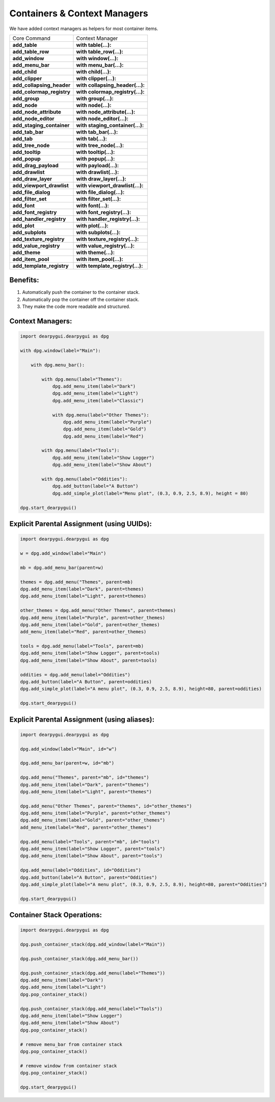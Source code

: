 Containers & Context Managers
=============================

We have added context managers as helpers for most container items.

.. seealso:: For more detail :doc:`../api-reference/container-stack`


+---------------------------+----------------------------------+
| Core Command              | Context Manager                  |
+---------------------------+----------------------------------+
| **add_table**             | **with table(...):**             |
+---------------------------+----------------------------------+
| **add_table_row**         | **with table_row(...):**         |
+---------------------------+----------------------------------+
| **add_window**            | **with window(...):**            |
+---------------------------+----------------------------------+
| **add_menu_bar**          | **with menu_bar(...):**          |
+---------------------------+----------------------------------+
| **add_child**             | **with child(...):**             |
+---------------------------+----------------------------------+
| **add_clipper**           | **with clipper(...):**           |
+---------------------------+----------------------------------+
| **add_collapsing_header** | **with collapsing_header(...):** |
+---------------------------+----------------------------------+
| **add_colormap_registry** | **with colormap_registry(...):** |
+---------------------------+----------------------------------+
| **add_group**             | **with group(...):**             |
+---------------------------+----------------------------------+
| **add_node**              | **with node(...):**              |
+---------------------------+----------------------------------+
| **add_node_attribute**    | **with node_attribute(...):**    |
+---------------------------+----------------------------------+
| **add_node_editor**       | **with node_editor(...):**       |
+---------------------------+----------------------------------+
| **add_staging_container** | **with staging_container(...):** |
+---------------------------+----------------------------------+
| **add_tab_bar**           | **with tab_bar(...):**           |
+---------------------------+----------------------------------+
| **add_tab**               | **with tab(...):**               |
+---------------------------+----------------------------------+
| **add_tree_node**         | **with tree_node(...):**         |
+---------------------------+----------------------------------+
| **add_tooltip**           | **with tooltip(...):**           |
+---------------------------+----------------------------------+
| **add_popup**             | **with popup(...):**             |
+---------------------------+----------------------------------+
| **add_drag_payload**      | **with payload(...):**           |
+---------------------------+----------------------------------+
| **add_drawlist**          | **with drawlist(...):**          |
+---------------------------+----------------------------------+
| **add_draw_layer**        | **with draw_layer(...):**        |
+---------------------------+----------------------------------+
| **add_viewport_drawlist** | **with viewport_drawlist(...):** |
+---------------------------+----------------------------------+
| **add_file_dialog**       | **with file_dialog(...):**       |
+---------------------------+----------------------------------+
| **add_filter_set**        | **with filter_set(...):**        |
+---------------------------+----------------------------------+
| **add_font**              | **with font(...):**              |
+---------------------------+----------------------------------+
| **add_font_registry**     | **with font_registry(...):**     |
+---------------------------+----------------------------------+
| **add_handler_registry**  | **with handler_registry(...):**  |
+---------------------------+----------------------------------+
| **add_plot**              | **with plot(...):**              |
+---------------------------+----------------------------------+
| **add_subplots**          | **with subplots(...):**          |
+---------------------------+----------------------------------+
| **add_texture_registry**  | **with texture_registry(...):**  |
+---------------------------+----------------------------------+
| **add_value_registry**    | **with value_registry(...):**    |
+---------------------------+----------------------------------+
| **add_theme**             | **with theme(...):**             |
+---------------------------+----------------------------------+
| **add_item_pool**         | **with item_pool(...):**         |
+---------------------------+----------------------------------+
| **add_template_registry** | **with template_registry(...):** |
+---------------------------+----------------------------------+


Benefits:
---------

1. Automatically push the container to the container stack.
2. Automatically pop the container off the container stack.
3. They make the code more readable and structured.

Context Managers:
-----------------

.. code-block:: python

    import dearpygui.dearpygui as dpg

    with dpg.window(label="Main"):

        with dpg.menu_bar():

            with dpg.menu(label="Themes"):
                dpg.add_menu_item(label="Dark")
                dpg.add_menu_item(label="Light")
                dpg.add_menu_item(label="Classic")

                with dpg.menu(label="Other Themes"):
                    dpg.add_menu_item(label="Purple")
                    dpg.add_menu_item(label="Gold")
                    dpg.add_menu_item(label="Red")

            with dpg.menu(label="Tools"):
                dpg.add_menu_item(label="Show Logger")
                dpg.add_menu_item(label="Show About")

            with dpg.menu(label="Oddities"):
                dpg.add_button(label="A Button")
                dpg.add_simple_plot(label="Menu plot", (0.3, 0.9, 2.5, 8.9), height = 80)

    dpg.start_dearpygui()

Explicit Parental Assignment (using UUIDs):
-------------------------------------------

.. code-block:: python

    import dearpygui.dearpygui as dpg

    w = dpg.add_window(label="Main")

    mb = dpg.add_menu_bar(parent=w)

    themes = dpg.add_menu("Themes", parent=mb)
    dpg.add_menu_item(label="Dark", parent=themes)
    dpg.add_menu_item(label="Light", parent=themes)

    other_themes = dpg.add_menu("Other Themes", parent=themes)
    dpg.add_menu_item(label="Purple", parent=other_themes)
    dpg.add_menu_item(label="Gold", parent=other_themes)
    add_menu_item(label="Red", parent=other_themes)

    tools = dpg.add_menu(label="Tools", parent=mb)
    dpg.add_menu_item(label="Show Logger", parent=tools)
    dpg.add_menu_item(label="Show About", parent=tools)

    oddities = dpg.add_menu(label="Oddities")
    dpg.add_button(label="A Button", parent=oddities)
    dpg.add_simple_plot(label="A menu plot", (0.3, 0.9, 2.5, 8.9), height=80, parent=oddities)

    dpg.start_dearpygui()

Explicit Parental Assignment (using aliases):
---------------------------------------------

.. code-block:: python

    import dearpygui.dearpygui as dpg

    dpg.add_window(label="Main", id="w")

    dpg.add_menu_bar(parent=w, id="mb")

    dpg.add_menu("Themes", parent="mb", id="themes")
    dpg.add_menu_item(label="Dark", parent="themes")
    dpg.add_menu_item(label="Light", parent="themes")

    dpg.add_menu("Other Themes", parent="themes", id="other_themes")
    dpg.add_menu_item(label="Purple", parent="other_themes")
    dpg.add_menu_item(label="Gold", parent="other_themes")
    add_menu_item(label="Red", parent="other_themes")

    dpg.add_menu(label="Tools", parent="mb", id="tools")
    dpg.add_menu_item(label="Show Logger", parent="tools")
    dpg.add_menu_item(label="Show About", parent="tools")

    dpg.add_menu(label="Oddities", id="Oddities")
    dpg.add_button(label="A Button", parent="Oddities")
    dpg.add_simple_plot(label="A menu plot", (0.3, 0.9, 2.5, 8.9), height=80, parent="Oddities")

    dpg.start_dearpygui()

Container Stack Operations:
---------------------------

.. code-block:: python

    import dearpygui.dearpygui as dpg

    dpg.push_container_stack(dpg.add_window(label="Main"))

    dpg.push_container_stack(dpg.add_menu_bar())

    dpg.push_container_stack(dpg.add_menu(label="Themes"))
    dpg.add_menu_item(label="Dark")
    dpg.add_menu_item(label="Light")
    dpg.pop_container_stack()

    dpg.push_container_stack(dpg.add_menu(label="Tools"))
    dpg.add_menu_item(label="Show Logger")
    dpg.add_menu_item(label="Show About")
    dpg.pop_container_stack()

    # remove menu_bar from container stack
    dpg.pop_container_stack()

    # remove window from container stack
    dpg.pop_container_stack()

    dpg.start_dearpygui()
